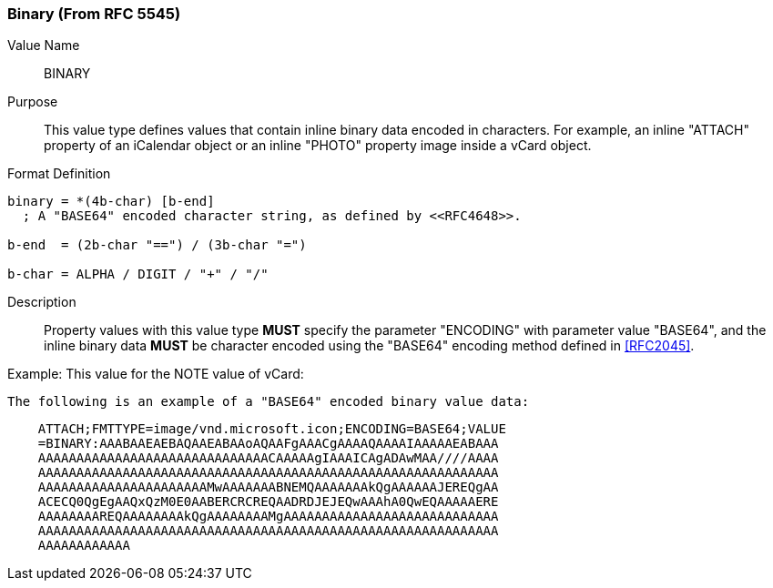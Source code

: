 === Binary (From RFC 5545)

Value Name::
   BINARY

Purpose::
  This value type defines values that contain inline binary data encoded
  in characters. For example, an inline "ATTACH" property of an iCalendar
  object or an inline "PHOTO" property image inside a vCard object.

Format Definition::

[source,abnf]
----
binary = *(4b-char) [b-end]
  ; A "BASE64" encoded character string, as defined by <<RFC4648>>.

b-end  = (2b-char "==") / (3b-char "=")

b-char = ALPHA / DIGIT / "+" / "/"
----

Description::
  Property values with this value type **MUST** specify the parameter
  "ENCODING" with parameter value "BASE64", and the inline binary data
  **MUST** be character encoded using the "BASE64" encoding
  method defined in <<RFC2045>>.

////
 No additional content value encoding
(i.e., BACKSLASH character encoding, see Section 3.3.11) is defined for
this value type. 
////

// TODO: UPDATE EXAMPLE

Example:
  This value for the NOTE value of vCard:

  The following is an example of a "BASE64" encoded binary value data:

----
    ATTACH;FMTTYPE=image/vnd.microsoft.icon;ENCODING=BASE64;VALUE
    =BINARY:AAABAAEAEBAQAAEABAAoAQAAFgAAACgAAAAQAAAAIAAAAAEABAAA
    AAAAAAAAAAAAAAAAAAAAAAAAAAAAAACAAAAAgIAAAICAgADAwMAA////AAAA
    AAAAAAAAAAAAAAAAAAAAAAAAAAAAAAAAAAAAAAAAAAAAAAAAAAAAAAAAAAAA
    AAAAAAAAAAAAAAAAAAAAAAMwAAAAAAABNEMQAAAAAAAkQgAAAAAAJEREQgAA
    ACECQ0QgEgAAQxQzM0E0AABERCRCREQAADRDJEJEQwAAAhA0QwEQAAAAAERE
    AAAAAAAAREQAAAAAAAAkQgAAAAAAAAMgAAAAAAAAAAAAAAAAAAAAAAAAAAAA
    AAAAAAAAAAAAAAAAAAAAAAAAAAAAAAAAAAAAAAAAAAAAAAAAAAAAAAAAAAAA
    AAAAAAAAAAAA
----

